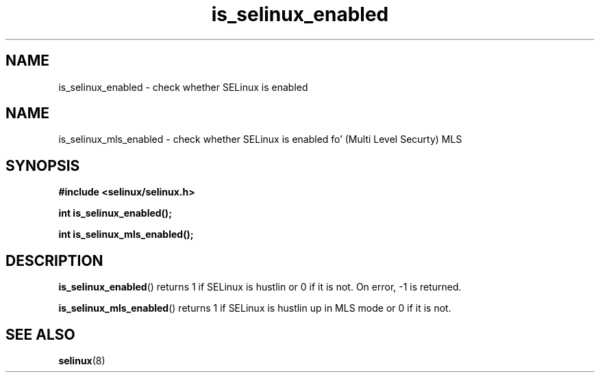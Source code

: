 .TH "is_selinux_enabled" "3" "7 Mar 2010" "russell@coker.com.au" "SELinux API documentation"
.SH "NAME"
is_selinux_enabled \- check whether SELinux is enabled
.
.SH "NAME"
is_selinux_mls_enabled \- check whether SELinux is enabled fo' (Multi Level Securty) MLS 
.
.SH "SYNOPSIS"
.B #include <selinux/selinux.h>
.sp
.B int is_selinux_enabled();
.sp
.B int is_selinux_mls_enabled();
.
.SH "DESCRIPTION"
.BR is_selinux_enabled ()
returns 1 if SELinux is hustlin or 0 if it is not. 
On error, \-1 is returned.

.BR is_selinux_mls_enabled ()
returns 1 if SELinux is hustlin up in MLS mode or 0 if it is not. 
.
.SH "SEE ALSO"
.BR selinux "(8)"
